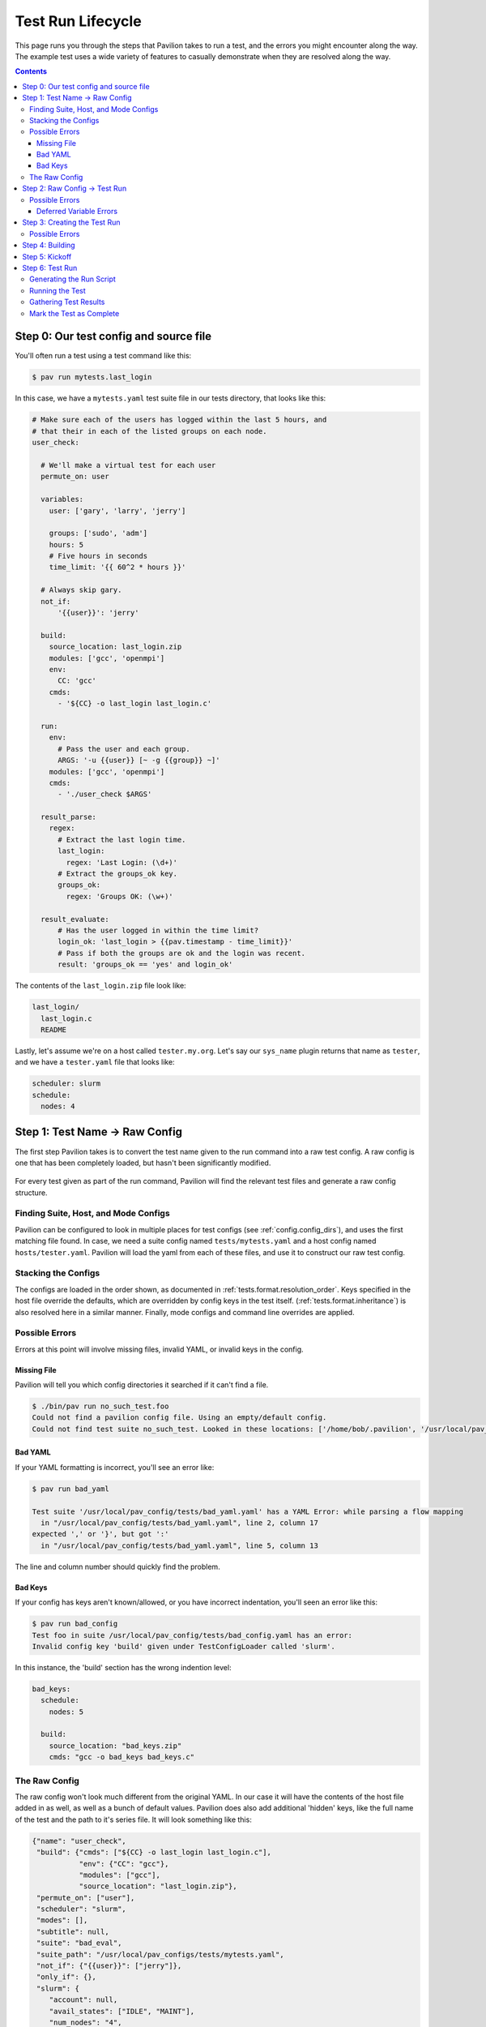 Test Run Lifecycle
==================

This page runs you through the steps that Pavilion takes to run a test,
and the errors you might encounter along the way. The example test uses a
wide variety of features to casually demonstrate when they are resolved along
the way.

.. contents::

Step 0: Our test config and source file
---------------------------------------

You'll often run a test using a test command like this:

.. code-block:: bash

  $ pav run mytests.last_login

In this case, we have a ``mytests.yaml`` test suite file in our tests
directory, that looks like this:

.. code-block:: yaml

  # Make sure each of the users has logged within the last 5 hours, and
  # that their in each of the listed groups on each node.
  user_check:

    # We'll make a virtual test for each user
    permute_on: user

    variables:
      user: ['gary', 'larry', 'jerry']

      groups: ['sudo', 'adm']
      hours: 5
      # Five hours in seconds
      time_limit: '{{ 60^2 * hours }}'

    # Always skip gary.
    not_if:
        '{{user}}': 'jerry'

    build:
      source_location: last_login.zip
      modules: ['gcc', 'openmpi']
      env:
        CC: 'gcc'
      cmds:
        - '${CC} -o last_login last_login.c'

    run:
      env:
        # Pass the user and each group.
        ARGS: '-u {{user}} [~ -g {{group}} ~]'
      modules: ['gcc', 'openmpi']
      cmds:
        - './user_check $ARGS'

    result_parse:
      regex:
        # Extract the last login time.
        last_login:
          regex: 'Last Login: (\d+)'
        # Extract the groups_ok key.
        groups_ok:
          regex: 'Groups OK: (\w+)'

    result_evaluate:
        # Has the user logged in within the time limit?
        login_ok: 'last_login > {{pav.timestamp - time_limit}}'
        # Pass if both the groups are ok and the login was recent.
        result: 'groups_ok == 'yes' and login_ok'

The contents of the ``last_login.zip`` file look like:

.. code-block:: text

  last_login/
    last_login.c
    README

Lastly, let's assume we're on a host called ``tester.my.org``. Let's say our
``sys_name`` plugin returns that name as ``tester``, and we have a
``tester.yaml`` file that looks like:

.. code-block:: yaml

  scheduler: slurm
  schedule:
    nodes: 4

Step 1: Test Name -> Raw Config
-------------------------------

The first step Pavilion takes is to convert the test name given to the run
command into a raw test config. A raw config is one that has been completely
loaded, but hasn't been significantly modified.

.. figure:: imgs/test_run_lifecycle/step1.png
   :scale: 100%
   :alt: Going from a test name to a raw config.

For every test given as part of the run command, Pavilion will find the
relevant test files and generate a raw config structure.

Finding Suite, Host, and Mode Configs
~~~~~~~~~~~~~~~~~~~~~~~~~~~~~~~~~~~~~

Pavilion can be configured to look in multiple places for test configs
(see :ref:`config.config_dirs`), and uses the first matching file found. In
case, we need a suite config named ``tests/mytests.yaml`` and a host config
named ``hosts/tester.yaml``. Pavilion will load the yaml from each of these
files, and use it to construct our raw test config.

Stacking the Configs
~~~~~~~~~~~~~~~~~~~~

The configs are loaded in the order shown, as documented in
:ref:`tests.format.resolution_order`. Keys specified in the host file override
the defaults, which are overridden by config keys in the test itself.
(:ref:`tests.format.inheritance`) is also resolved here in a similar manner.
Finally, mode configs and command line overrides are applied.

Possible Errors
~~~~~~~~~~~~~~~

Errors at this point will involve missing files, invalid YAML, or invalid
keys in the config.

Missing File
############

Pavilion will tell you which config directories it searched if it can't find
a file.

.. code-block:: bash

    $ ./bin/pav run no_such_test.foo
    Could not find a pavilion config file. Using an empty/default config.
    Could not find test suite no_such_test. Looked in these locations: ['/home/bob/.pavilion', '/usr/local/pav_configs/']

Bad YAML
########

If your YAML formatting is incorrect, you'll see an error like:

.. code-block:: bash

    $ pav run bad_yaml

    Test suite '/usr/local/pav_config/tests/bad_yaml.yaml' has a YAML Error: while parsing a flow mapping
      in "/usr/local/pav_config/tests/bad_yaml.yaml", line 2, column 17
    expected ',' or '}', but got ':'
      in "/usr/local/pav_config/tests/bad_yaml.yaml", line 5, column 13

The line and column number should quickly find the problem.

Bad Keys
########

If your config has keys aren't known/allowed, or you have incorrect
indentation, you'll seen an error like this:

.. code-block:: bash

  $ pav run bad_config
  Test foo in suite /usr/local/pav_config/tests/bad_config.yaml has an error:
  Invalid config key 'build' given under TestConfigLoader called 'slurm'.

In this instance, the 'build' section has the wrong indention level:

.. code-block:: yaml

    bad_keys:
      schedule:
        nodes: 5

      build:
        source_location: "bad_keys.zip"
        cmds: "gcc -o bad_keys bad_keys.c"


The Raw Config
~~~~~~~~~~~~~~

The raw config won't look much different from the original YAML. In our case
it will have the contents of the host file added in as well, as well as a
bunch of default values. Pavilion does also add additional 'hidden' keys,
like the full name of the test and the path to it's series file. It will look
something like this:

.. code-block:: json

    {"name": "user_check",
     "build": {"cmds": ["${CC} -o last_login last_login.c"],
               "env": {"CC": "gcc"},
               "modules": ["gcc"],
               "source_location": "last_login.zip"},
     "permute_on": ["user"],
     "scheduler": "slurm",
     "modes": [],
     "subtitle": null,
     "suite": "bad_eval",
     "suite_path": "/usr/local/pav_configs/tests/mytests.yaml",
     "not_if": {"{{user}}": ["jerry"]},
     "only_if": {},
     "slurm": {
        "account": null,
        "avail_states": ["IDLE", "MAINT"],
        "num_nodes": "4",
        "partition": "standard",
        "tasks_per_node": "1",
        "time_limit": null,
        "up_states": ["ALLOCATED", "COMPLETING", "IDLE", "MAINT"]},
     "results": {"evaluate": {
                    "result": "last_login > {{pav.timestamp - time_limit}}"},
                 "regex": [{"key": "last_login",
                            "regex": "Last Login: (\\d+)"}]},
     "run": {"cmds": ["{{sched.test_cmd}} ./test1 $ARGS"],
             "env": {"ARGS": "-u {{user}}"},
             "modules": ["gcc"]},
     "variables": {"hours": 5,
                   "time_limit": "{{ 60^2 * hours }}",
                   "user": ["bob", "dave"]}}

(Note that the above has been pruned for brevity.)

Step 2: Raw Config -> Test Run
------------------------------

During this step, Pavilion gets all the needed variables together, applies
permutations, and generates test run objects and directories.

.. figure:: imgs/test_run_lifecycle/step2.png
   :scale: 80%
   :alt: From a raw config to test object.

1. The available variable values are collected for each of the four variable
   types and put in a single *variable manager* for each test
   (:ref:`tests.variables`).
2. These, along with the ``permute_on`` value for a test, is used to compute
   a unique collection of variable values for each
   :ref:`Test Permutation<tests.permutations>`. Each of these will result
   in a separate *Test Run*.
3. The *variable manager* is then used to resolve all the value strings and
   their contained expressions (:ref:`tests.values.config_values`).
   The keys for the :ref:`tests.skip_conditions` are also resolved here.
4. This resolved *test config* will be used to create a test run object.

Possible Errors
~~~~~~~~~~~~~~~

Errors at this step typically involve bad Pavilion strings, missing
variables, or expression errors.

.. code-block:: yaml

    missing_var:
        run:
            # Undefined variable.
            cmds: 'echo {{no_such_var}}'

    syntax1:
        run:
            # Missing closing bracket.
            cmds: 'Oh {{no} dudes'

    syntax2:
        variables:
            world: "earth"

        run:
            # You can't add strings and ints...
            cmds: "hello {{world + 1}}"

.. code-block:: bash

  $ pav run bad_step2.syntax1
  In test syntax1 from /usr/local/pav_config/tests/bad_step2.yaml:
  Error resolving value 'Oh {{no} dudes' in config at 'run.cmds.0':
  Unmatched "{{"
  Oh {{no} dudes
         ^

  $ pav run bad_step2.syntax2
  In test syntax2 from /usr/local/pav_config/tests/bad_step2.yaml:
  Error resolving value 'hello {{world + 1}}' in config at 'run.cmds.0':
  Non-numeric value in math operation
  hello {{world + 1}}
          ^

  $ pav run bad_step2.missing_var
  In test missing_var from /usr/local/pav_config/tests/bad_step2.yaml:
  Error resolving value 'echo {{no_such_var}}' in config at 'run.cmds.0':
  Could not find a variable named 'no_such_var' in any variable set.
  echo {{no_such_var}}
         ^

Deferred Variable Errors
########################

You may also see errors involving :ref:`tests.variables.deferred`. Some
sections, like 'build' and scheduler configuration sections, don't allow them.

.. code-block:: yaml

    mytest:
        build:
            cmds: "This variable is deferred: {{sys.host_name}}"

.. code-block:: yaml

    $ pav run bad_deferred.mytest
    In test mytest from /usr/local/pav_config/tests/bad_step2.yaml:
    Deferred variable in value 'This variable is deferred: {{sys.host_name}}'
    under key 'build.cmds.0' where it isn't allowed


Step 3: Creating the Test Run
-----------------------------

The next step is to create a *Test Run* from each config. A *Test Run* is
both a object in python, and a directory of everything needed to recreate
that object and run the test.

.. figure:: imgs/test_run_lifecycle/step3.png
   :scale: 100%
   :alt: Creating a Test Run

1. The *Test Run* object is created from the config, which immediately grabs
   the next available test_id number. The test run directory is then created
   in a directory named for that number under `<working_dir>/test_runs/`.
2. Everything needed to create the test run object is saved to the test's run
   directory, including the config, test variables, and any other attributes
   of the test.
3. Pavilion then writes a ``build.sh`` script. The run script is generated
   later. The :ref:`tests.build` and :ref:`tests.run` documentation
   thoroughly covers how those are generated.
4. A builder object is created that wraps the test build process.
5. Finally, the test skip conditions are evaluated, to see if this run
   should be skipped.

Possible Errors
~~~~~~~~~~~~~~~

Pavilion validates a few final values in its config at this stage, such as
whether the group specified to run a test under actually exists. These final
validations are fairly rare, however.

Step 4: Building
----------------

Building is covered in full detail in the :ref:`tests.build` section of the
documentation.

Step 5: Kickoff
---------------

At this point the test will be handed to the scheduler plugin dictated by the
test's ``scheduler`` option. (See :ref:`tests.scheduling` for more information
on the basics of scheduler plugins.)

The following steps will be taken:

1) A ``kickoff`` script will be generated by the scheduler for each test run.

   1) The kickoff script will run `pav _run <test_run_id>` and set up
      the basic Pavilion environment.
   #) The extension of the kickoff script is scheduler dependent.
2) The scheduler plugin will run the kickoff script such that
   its contents are run under an allocation. Either the kickoff script itself
   or the command that runs it will set the parameters for that allocation.
3) After all tests are handed off to the scheduler in this way, Pavilion
   exits. The tests will run according to the whims of the scheduler.

Step 6: Test Run
----------------

Once the scheduler decides to give a test an allocation, the kickoff
script's ``pav _run`` command will run the test and gather its
results.

Pavilion first finalizes the test, performing any resolution that could only
occur with full knowledge of the allocation.

1) Resolve any deferred variables for a test.
#) Resolve values in the test config that depended on deferred variables and
   save the updated config.
#) Write any :ref:`tests.run.create_files` defined in the run section.
#) Re-evaluate test skip conditions in case any were deferred.
#) Build the test if it was tagged for remote building.
#) Generate the run script.

Generating the Run Script
~~~~~~~~~~~~~~~~~~~~~~~~~

Run scripts are generated mostly identically to build scripts, and consist
of the same basic components.

1) Manage modules as described in the 'run.modules' options.
2) Manipulate environment variables as set in the 'run.env' options.
3) Run all the commands in `run.cmds`.

For example:

.. code-block:: yaml

    mytest:
        run:
            modules: ['python3']
            env:
                PYTHONPATH: '$PYTHON_PATH:$(pwd)/pylib'
            cmds:
                - python3 mytest.py

would produce a run script that looks like:

.. code-block:: bash

    #!/bin/bash

    # The first (and only) argument of the build script is the test id.
    export TEST_ID=${1:-0}
    export PAV_CONFIG_FILE=/usr/local/pav/config/pavilion.yaml
    source /usr/local/pav/src/bin/pav-lib.bash

    # Perform module related changes to the environment.
    module load python3
    verify_module_loaded $TEST_ID python3

    # Making any environment changes needed.
    export PYTHONPATH=$PYTHONPATH:$(pwd)/pylib

    python mytest.py

Running the Test
~~~~~~~~~~~~~~~~

At this point, Pavilion simply runs the test's ``run.sh`` script. Like with
building, Pavilion will only timeout a test if it doesn't produce output at
least once every ``run.timeout`` seconds.

The return value from the ``run.sh`` script is saved in the 'return_value'
result, and may be used later when we gather the test results.

If this step seems overly simple, it is! Most of the work running Pavilion
tests goes into getting to this point.

Gathering Test Results
~~~~~~~~~~~~~~~~~~~~~~

This is described fully in :ref:`results.basics`.

Mark the Test as Complete
~~~~~~~~~~~~~~~~~~~~~~~~~

Finally, the test is marked as complete by saving a 'RUN_COMPLETE' file in the
test's run directory. Pavilion uses this to quickly determine which tests
might still be running.